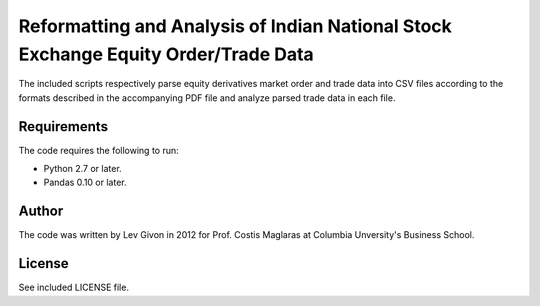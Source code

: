.. -*- rst -*-

Reformatting and Analysis of Indian National Stock Exchange Equity Order/Trade Data
===================================================================================
The included scripts respectively parse equity derivatives market order and trade data 
into CSV files according to the formats described in the accompanying PDF file
and analyze parsed trade data in each file. 

Requirements
------------
The code requires the following to run:

* Python 2.7 or later.
* Pandas 0.10 or later.

Author
------
The code was written by Lev Givon in 2012 for Prof.
Costis Maglaras at Columbia Unversity's Business School.

License
-------
See included LICENSE file.
